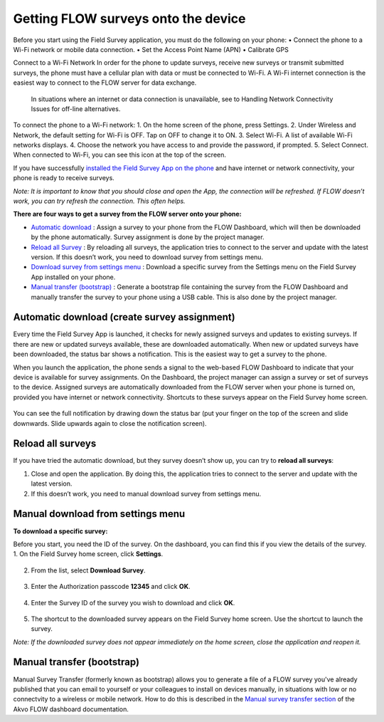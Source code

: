 Getting FLOW surveys onto the device
=====================================

Before you start using the Field Survey application, you must do the following on your phone:
•	Connect the phone to a Wi-Fi network or mobile data connection.
•	Set the Access Point Name (APN) 
•	Calibrate GPS 

Connect to a Wi-Fi Network
In order for the phone to update surveys, receive new surveys or transmit submitted surveys, the phone must have a cellular plan with data or must be connected to Wi-Fi. A Wi-Fi internet connection is the easiest way to connect to the FLOW server for data exchange.
 In situations where an internet or data connection is unavailable, see to Handling Network Connectivity Issues for off-line alternatives.

To connect the phone to a Wi-Fi network:
1.	On the home screen of the phone, press Settings. 
2.	Under Wireless and Network, the default setting for Wi-Fi is OFF. Tap on OFF to change it to ON. 
3.	Select Wi-Fi. A list of available Wi-Fi networks displays. 
4.	Choose the network you have access to and provide the password, if prompted. 
5.	Select Connect. When connected to Wi-Fi, you can see this  icon at the top of the screen.

If you have successfully `installed the Field Survey App on the phone <http://flow.readthedocs.org/en/latest/docs/topic/fieldapp/2-preparing-device.html#installing-field-survey-app.html>`_  and have internet or network connectivity, your phone is ready to receive surveys. 

*Note: It is important to know that you should close and open the App, the connection will be refreshed. If FLOW doesn’t work, you can try refresh the connection. This often helps.*

**There are four ways to get a survey from the FLOW server onto your phone:**

•  `Automatic download <http://flow.readthedocs.org/en/latest/docs/topic/fieldapp/4-surveys-to-device.html#automatic-download-create-survey-assignment.html>`_ :  Assign a survey to your phone from the FLOW Dashboard, which will then be downloaded by the phone automatically. Survey assignment is done by the project manager. 
•	`Reload all Survey <http://flow.readthedocs.org/en/latest/docs/topic/fieldapp/4-surveys-to-device.html#reload-all-surveys.html>`_ : By reloading all surveys, the application tries to connect to the server and update with the latest version. If this doesn’t work, you need to download survey from settings menu. 
•	`Download survey from settings menu <http://flow.readthedocs.org/en/latest/docs/topic/fieldapp/4-surveys-to-device.html#manual-download-from-settings-men.html>`_ : Download a specific survey from the Settings menu on the Field Survey App installed on your phone.
•	`Manual transfer (bootstrap) <http://flow.readthedocs.org/en/latest/docs/topic/fieldapp/4-surveys-to-device.html#manual-transfer-bootstrap.html>`_ : Generate a bootstrap file containing the survey from the FLOW Dashboard and manually transfer the survey to your phone using a USB cable. This is also done by the project manager. 


Automatic download (create survey assignment)
---------------------------------------------
Every time the Field Survey App is launched, it checks for newly assigned surveys and updates to existing surveys. If there are new or updated surveys available, these are downloaded automatically. When new or updated surveys have been downloaded, the status bar shows a notification. This is the easiest way to get a survey to the phone.

When you launch the application, the phone sends a signal to the web-based FLOW Dashboard to indicate that your device is available for survey assignments. On the Dashboard, the project manager can assign a survey or set of surveys to the device. Assigned surveys are automatically downloaded from the FLOW server when your phone is turned on, provided you have internet or network connectivity. Shortcuts to these surveys appear on the Field Survey home screen.  

.. figure:: img/4-1automatic_download_installed_surveys_updated.png
   :width: 200 px
   :alt: image of phone
   :align: center

You can see the full notification by drawing down the status bar (put your finger on the top of the screen and slide downwards. Slide upwards again to close the notification screen).

.. figure:: img/4-1automatic_download_installed_surveys_updated2.png
   :width: 200 px
   :alt: image of phone
   :align: center


Reload all surveys
------------------
If you have tried the automatic download, but they survey doesn’t show up, you can try to **reload all surveys**: 

1. Close and open the application. By doing this, the application tries to connect to the server and update with the latest version. 
2.	If this doesn’t work, you need to manual download survey from settings menu. 


Manual download from settings menu
----------------------------------
**To download a specific survey:**

Before you start, you need the ID of the survey. On the dashboard, you can find this if you view the details of the survey. 
1.   On the Field Survey home screen, click **Settings**. 

.. figure:: img/4-3field_survey_app_settings.png
   :width: 200 px
   :alt: image of phone
   :align: center

2.   From the list, select **Download Survey**.

.. figure:: img/4-3download_survey.png
   :width: 200 px
   :alt: image of phone
   :align: center

3.   Enter the Authorization passcode **12345** and click **OK**.

.. figure:: img/4-3authorization_passcode.png
   :width: 200 px
   :alt: image of phone
   :align: center

4.   Enter the Survey ID of the survey you wish to download and click **OK**.

.. figure:: img/4-3enter_survey_ID.png
   :width: 200 px
   :alt: image of phone
   :align: center

5.   The shortcut to the downloaded survey appears on the Field Survey home screen. Use the shortcut to launch the survey.

*Note: If the downloaded survey does not appear immediately on the home screen, close the application and reopen it.*



Manual transfer (bootstrap)
---------------------------
Manual Survey Transfer (formerly known as bootstrap) allows you to generate a file of a FLOW survey you've already published that you can email to yourself or your colleagues to install on devices manually, in situations with low or no connectvity to a wireless or mobile network. How to do this is described in the `Manual survey transfer section <http://flow.readthedocs.org/en/latest/docs/topic/dashboard/3-devices.html#manual-survey-transfer.html>`_ of the Akvo FLOW dashboard documentation.
